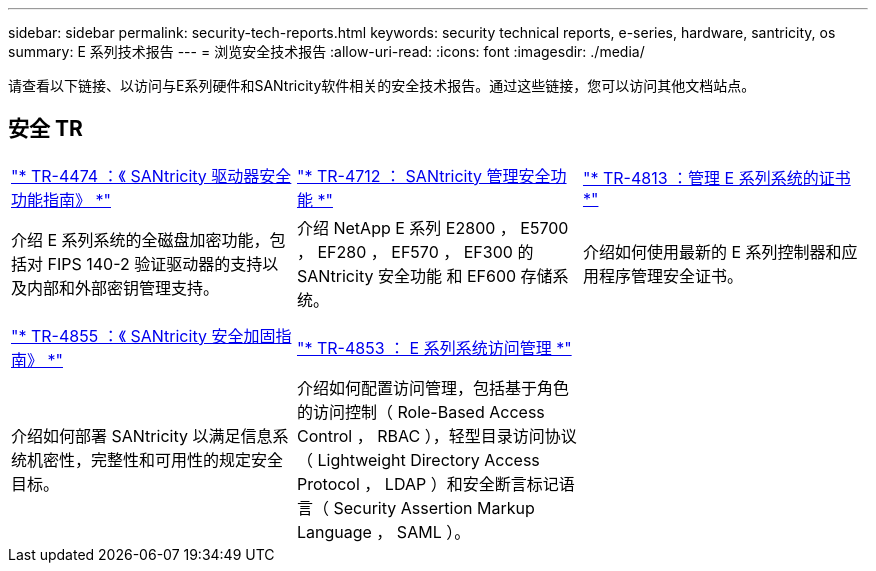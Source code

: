---
sidebar: sidebar 
permalink: security-tech-reports.html 
keywords: security technical reports, e-series, hardware, santricity, os 
summary: E 系列技术报告 
---
= 浏览安全技术报告
:allow-uri-read: 
:icons: font
:imagesdir: ./media/


[role="lead"]
请查看以下链接、以访问与E系列硬件和SANtricity软件相关的安全技术报告。通过这些链接，您可以访问其他文档站点。



== 安全 TR

[cols="9,9,9"]
|===


| https://www.netapp.com/pdf.html?item=/media/17162-tr4474pdf.pdf["* TR-4474 ：《 SANtricity 驱动器安全功能指南》 *"] | https://www.netapp.com/pdf.html?item=/media/17079-tr4712pdf.pdf["* TR-4712 ： SANtricity 管理安全功能 *"] | https://www.netapp.com/pdf.html?item=/media/17218-tr4813pdf.pdf["* TR-4813 ：管理 E 系列系统的证书 *"] 


| 介绍 E 系列系统的全磁盘加密功能，包括对 FIPS 140-2 验证驱动器的支持以及内部和外部密钥管理支持。 | 介绍 NetApp E 系列 E2800 ， E5700 ， EF280 ， EF570 ， EF300 的 SANtricity 安全功能 和 EF600 存储系统。 | 介绍如何使用最新的 E 系列控制器和应用程序管理安全证书。 


|  |  |  


|  |  |  


| https://www.netapp.com/pdf.html?item=/media/19422-tr-4855.pdf["* TR-4855 ：《 SANtricity 安全加固指南》 *"] | https://www.netapp.com/media/19404-tr-4853.pdf["* TR-4853 ： E 系列系统访问管理 *"] |  


| 介绍如何部署 SANtricity 以满足信息系统机密性，完整性和可用性的规定安全目标。 | 介绍如何配置访问管理，包括基于角色的访问控制（ Role-Based Access Control ， RBAC ），轻型目录访问协议（ Lightweight Directory Access Protocol ， LDAP ）和安全断言标记语言（ Security Assertion Markup Language ， SAML ）。 |  
|===